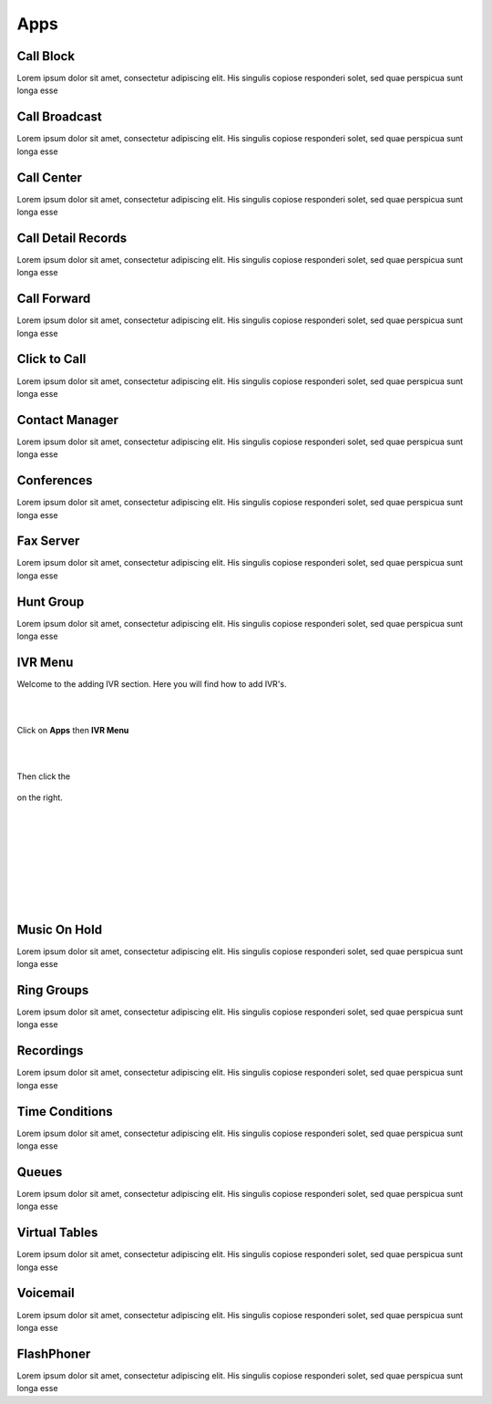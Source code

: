 ****
Apps
****

Call Block
----------

Lorem ipsum dolor sit amet, consectetur adipiscing elit. His singulis copiose responderi solet, sed quae perspicua sunt longa esse 

Call Broadcast
--------------

Lorem ipsum dolor sit amet, consectetur adipiscing elit. His singulis copiose responderi solet, sed quae perspicua sunt longa esse 

Call Center
-----------

Lorem ipsum dolor sit amet, consectetur adipiscing elit. His singulis copiose responderi solet, sed quae perspicua sunt longa esse 

Call Detail Records
-------------------

Lorem ipsum dolor sit amet, consectetur adipiscing elit. His singulis copiose responderi solet, sed quae perspicua sunt longa esse 

Call Forward
------------

Lorem ipsum dolor sit amet, consectetur adipiscing elit. His singulis copiose responderi solet, sed quae perspicua sunt longa esse 

Click to Call
-------------

Lorem ipsum dolor sit amet, consectetur adipiscing elit. His singulis copiose responderi solet, sed quae perspicua sunt longa esse 

Contact Manager
---------------

Lorem ipsum dolor sit amet, consectetur adipiscing elit. His singulis copiose responderi solet, sed quae perspicua sunt longa esse 

Conferences
-----------

Lorem ipsum dolor sit amet, consectetur adipiscing elit. His singulis copiose responderi solet, sed quae perspicua sunt longa esse 

Fax Server
----------

Lorem ipsum dolor sit amet, consectetur adipiscing elit. His singulis copiose responderi solet, sed quae perspicua sunt longa esse 

Hunt Group
----------

Lorem ipsum dolor sit amet, consectetur adipiscing elit. His singulis copiose responderi solet, sed quae perspicua sunt longa esse 

IVR Menu
--------

Welcome to the adding IVR section.  Here you will find how to add IVR's.

|
|



Click on **Apps** then **IVR Menu**

.. image:: https://cloud.githubusercontent.com/assets/13131198/12327857/a5afd258-baa6-11e5-8f95-d88ce89620f1.jpg

|
|




Then click the

 .. image:: https://cloud.githubusercontent.com/assets/13131198/11783217/fbb7a2e6-a243-11e5-9c06-e3a55882ea51.png

on the right. 



.. image:: https://cloud.githubusercontent.com/assets/13131198/12327856/a5ad2666-baa6-11e5-9480-325a5466e360.jpg

|
|


.. image:: https://cloud.githubusercontent.com/assets/13131198/12327858/a5af734e-baa6-11e5-9b92-af7ead13206b.jpg

|
|


.. image:: https://cloud.githubusercontent.com/assets/13131198/12327855/a5ab18ee-baa6-11e5-9b0b-19a0a3e91cf2.jpg

|
|


.. image:: https://cloud.githubusercontent.com/assets/13131198/12327859/a5b410d4-baa6-11e5-9580-60184aab32ff.jpg

|
| 

Music On Hold
-------------

Lorem ipsum dolor sit amet, consectetur adipiscing elit. His singulis copiose responderi solet, sed quae perspicua sunt longa esse 

Ring Groups
-----------

Lorem ipsum dolor sit amet, consectetur adipiscing elit. His singulis copiose responderi solet, sed quae perspicua sunt longa esse 

Recordings
----------

Lorem ipsum dolor sit amet, consectetur adipiscing elit. His singulis copiose responderi solet, sed quae perspicua sunt longa esse 

Time Conditions
---------------

Lorem ipsum dolor sit amet, consectetur adipiscing elit. His singulis copiose responderi solet, sed quae perspicua sunt longa esse 

Queues
------

Lorem ipsum dolor sit amet, consectetur adipiscing elit. His singulis copiose responderi solet, sed quae perspicua sunt longa esse 

Virtual Tables
--------------

Lorem ipsum dolor sit amet, consectetur adipiscing elit. His singulis copiose responderi solet, sed quae perspicua sunt longa esse 

Voicemail
---------

Lorem ipsum dolor sit amet, consectetur adipiscing elit. His singulis copiose responderi solet, sed quae perspicua sunt longa esse 

FlashPhoner
-----------

Lorem ipsum dolor sit amet, consectetur adipiscing elit. His singulis copiose responderi solet, sed quae perspicua sunt longa esse 
